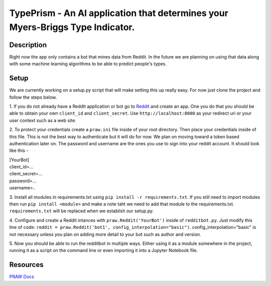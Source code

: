 ***************************************************************************
TypePrism - An AI application that determines your Myers-Briggs Type Indicator.
***************************************************************************

Description
#############
Right now the app only contains a bot that mines data from Reddit. In the future we are planning on using that 
data along with some machine learning algorithms to be able to predict people's types. 

Setup
#######

We are currently working on a setup.py script that will make setting this up really easy. For now just clone the project and follow the steps below.

1. If you do not already have a Reddit application or bot go to `Reddit <reddit.com/prefs/apps>`_ and create an app. One you do 
that you should be able to obtain your own ``client_id`` and ``client_secret``. Use ``http://localhost:8080`` as your redirect uri or your user context such as a web site.

2. To protect your credentials create a ``praw.ini`` file inside of your root directory. Then place your credentials inside of this file. This is not the best 
way to authenticate but it will do for now. We plan on moving toward a token based authentication later on. The password and username are the ones you use 
to sign into your reddit account. It should look like this - 

| [YourBot]
| client_id=...
| client_secret=...
| password=...
| username=..


3. Install all modules in requirements.txt using ``pip install -r requirements.txt``. If you still need to import modules then run 
``pip install <module>`` and make a note taht we need to add that module to the requirements.txt. ``requirements.txt`` will be replaced when we establish our setup.py. 

4. Configure and create a Reddit intances with ``praw.Reddit('YourBot')`` inside of ``redditbot.py``. 
Just modify this line of code: ``reddit = praw.Reddit('bot1', config_interpolation="basic")``. config_interpolation="basic" is not necessary unless you plan on adding more detail to your bot such as author and version. 

5. Now you should be able to run the redditbot in multiple ways. Either using it as a module somewhere in the project, 
running it as a script on the command line or even importing it into a Jupyter Notebook file. 

Resources 
###############

`PRAW Docs <https://praw.readthedocs.io/en/v7.3.0/>`_

